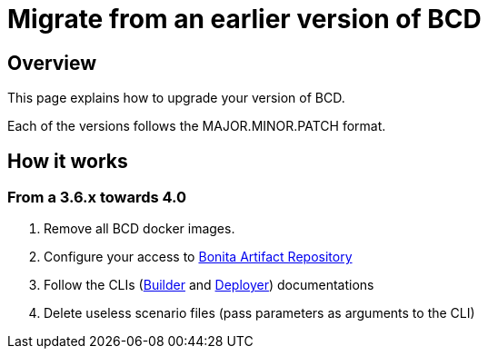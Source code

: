 = Migrate from an earlier version of BCD
:description: How to upgrade BCD tools

== Overview

This page explains how to upgrade your version of BCD.

Each of the versions follows the MAJOR.MINOR.PATCH format.

== How it works

=== From a 3.6.x towards 4.0

. Remove all BCD docker images.
. Configure your access to xref:software-extensibility:bonita-repository-access.adoc[Bonita Artifact Repository]
. Follow the CLIs (xref:builder.adoc[Builder] and xref:deployer.adoc[Deployer]) documentations
. Delete useless scenario files (pass parameters as arguments to the CLI)
